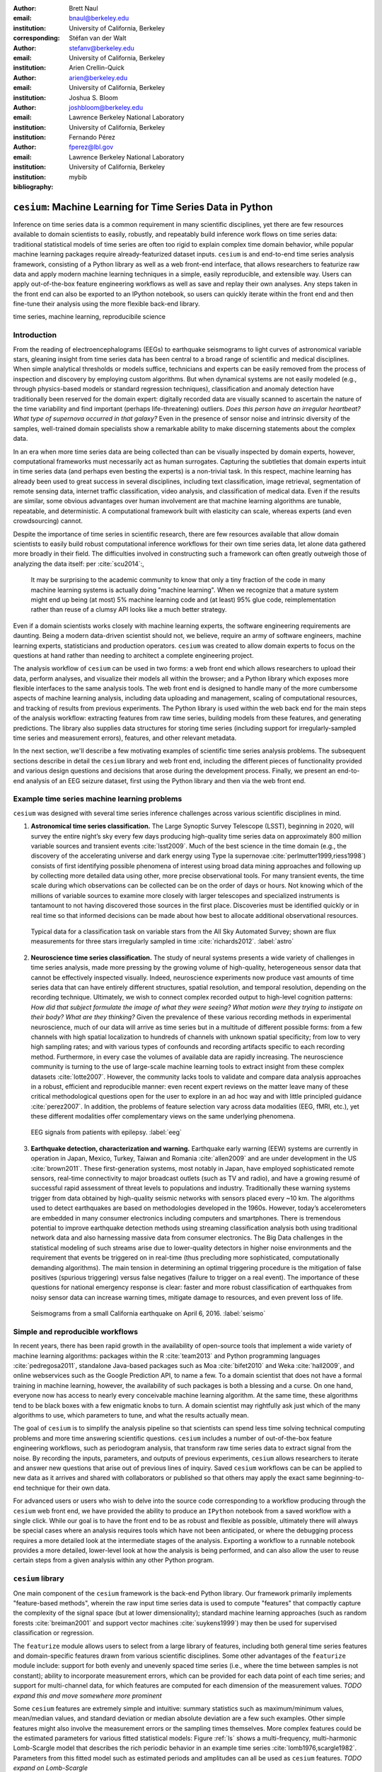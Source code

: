 :author: Brett Naul
:email: bnaul@berkeley.edu
:institution: University of California, Berkeley
:corresponding:

:author: Stéfan van der Walt
:email: stefanv@berkeley.edu
:institution: University of California, Berkeley

:author: Arien Crellin-Quick
:email: arien@berkeley.edu
:institution: University of California, Berkeley

:author: Joshua S. Bloom
:email: joshbloom@berkeley.edu
:institution: Lawrence Berkeley National Laboratory
:institution: University of California, Berkeley

:author: Fernando Pérez
:email: fperez@lbl.gov
:institution: Lawrence Berkeley National Laboratory
:institution: University of California, Berkeley

:bibliography: mybib

-----------------------------------------------------------
``cesium``: Machine Learning for Time Series Data in Python
-----------------------------------------------------------

.. class:: abstract

   Inference on time series data is a common requirement in many scientific
   disciplines, yet there are few resources available to domain scientists to
   easily, robustly, and repeatably build inference work flows on time series
   data: traditional statistical models of time series are often too rigid to
   explain complex time domain behavior, while popular machine learning packages
   require already-featurized dataset inputs. ``cesium`` is and end-to-end time
   series analysis framework, consisting of a Python library as well as a web
   front-end interface, that allows researchers to featurize raw data and apply
   modern machine learning techniques in a simple, easily reproducible, and
   extensible way. Users can apply out-of-the-box feature engineering workflows
   as well as save and replay their own analyses. Any steps taken in the front
   end can also be exported to an IPython notebook, so users can quickly iterate
   within the front end and then fine-tune their analysis using the more
   flexible back-end library.

.. class:: keywords

   time series, machine learning, reproducibile science

Introduction
============
From the reading of electroencephalograms (EEGs) to earthquake seismograms to
light curves of astronomical variable stars, gleaning insight from time series
data has been central to a broad range of scientific and medical disciplines.
When simple analytical thresholds or models suffice, technicians and experts can
be easily removed from the process of inspection and discovery by employing
custom algorithms. But when dynamical systems are not easily modeled (e.g.,
through physics-based models or standard regression techniques), classification
and anomaly detection have traditionally been reserved for the domain expert:
digitally recorded data are visually scanned to ascertain the nature of the time
variability and find important (perhaps life-threatening) outliers. *Does this
person have an irregular heartbeat? What type of supernova occurred in that
galaxy?* Even in the presence of sensor noise and intrinsic diversity of the
samples, well-trained domain specialists show a remarkable ability to make
discerning statements about the complex data.

In an era when more time series data are being collected than can be visually
inspected by domain experts, however, computational frameworks must necessarily
act as human surrogates. Capturing the subtleties that domain experts intuit in
time series data (and perhaps even besting the experts) is a non-trivial task.
In this respect, machine learning has already been used to great success in
several disciplines, including text classification, image retrieval,
segmentation of remote sensing data, internet traffic classification, video
analysis, and classification of medical data. Even if the results are similar,
some obvious advantages over human involvement are that machine learning
algorithms are tunable, repeatable, and deterministic. A computational framework
built with elasticity can scale, whereas experts (and even crowdsourcing)
cannot.

Despite the importance of time series in scientific research, there are few
resources available that allow domain scientists to easily build robust
computational inference workflows for their own time series data, let alone
data gathered more broadly in their field. The difficulties involved in
constructing such a framework can often greatly outweigh those of analyzing the
data itself: per :cite:`scu2014`:,
 
        It may be surprising to the academic community to know that only a tiny
        fraction of the code in many machine learning systems is actually doing
        "machine learning". When we recognize that a mature system might end up
        being (at most) 5% machine learning code and (at least) 95% glue code,
        reimplementation rather than reuse of a clumsy API looks like a much
        better strategy.

Even if a domain scientists works closely with machine learning experts, the
software engineering requirements are daunting. Being a modern data-driven
scientist should not, we believe, require an army of software engineers, machine
learning experts, statisticians and production operators. ``cesium`` was created
to allow domain experts to focus on the questions at hand rather than needing to
architect a complete engineering project.

The analysis workflow of ``cesium`` can be used in two forms: a web front end
which allows researchers to upload their data, perform analyses, and visualize
their models all within the browser; and a Python library which exposes more
flexible interfaces to the same analysis tools. The web front end is designed to
handle many of the more cumbersome aspects of machine learning analysis,
including data uploading and management, scaling of computational resources, and
tracking of results from previous experiments. The Python library is used within
the web back end for the main steps of the analysis workflow: extracting
features from raw time series, building models from these features, and
generating predictions. The library also supplies data structures for storing
time series (including support for irregularly-sampled time series and
measurement errors), features, and other relevant metadata.

In the next section, we'll describe a few motivating examples of scientific time
series analysis problems. The subsequent sections describe in detail the
``cesium`` library and web front end, including the different pieces of
functionality provided and various design questions and decisions that arose
during the development process. Finally, we present an end-to-end analysis of an
EEG seizure dataset, first using the Python library and then via the web front
end.

Example time series machine learning problems
=============================================
``cesium`` was designed with several time series inference challenges across various
scientific disciplines in mind.
 
1. **Astronomical time series classification.** The Large Synoptic Survey
   Telescope (LSST), beginning in 2020, will survey the entire night’s sky every
   few days producing high-quality time series data on approximately 800 million
   variable sources and transient events :cite:`lsst2009`. Much of the best
   science in the time domain (e.g., the discovery of the accelerating universe
   and dark energy using Type Ia supernovae :cite:`perlmutter1999,riess1998`)
   consists of first identifying possible phenomena of interest using broad data
   mining approaches and following up by collecting more detailed data using
   other, more precise observational tools. For many transient events, the time
   scale during which observations can be collected can be on the order of days
   or hours. Not knowing which of the millions of variable sources to examine
   more closely with larger telescopes and specialized instruments is tantamount
   to not having discovered those sources in the first place. Discoveries must
   be identified quickly or in real time so that informed decisions can be made
   about how best to allocate additional observational resources.

.. figure:: cesium-astro

   Typical data for a classification task on variable stars from the All Sky
   Automated Survey; shown are flux measurements for three stars
   irregularly sampled in time :cite:`richards2012`. :label:`astro`

2. **Neuroscience time series classification.** The study of
   neural systems presents a wide variety of challenges in time series analysis,
   made more pressing by the growing volume of high-quality, heterogeneous
   sensor data that cannot be effectively inspected visually. Indeed,
   neuroscience experiments now produce vast amounts of time series data that
   can have entirely different structures, spatial resolution, and temporal
   resolution, depending on the recording technique. Ultimately, we wish to
   connect complex recorded output to high-level cognition patterns: *How did
   that subject formulate the image of what they were seeing? What motion were
   they trying to instigate on their body? What are they thinking?* Given the
   prevalence of these various recording methods in experimental neuroscience,
   much of our data will arrive as time series but in a multitude of different
   possible forms: from a few channels with high spatial localization to
   hundreds of channels with unknown spatial specificity; from low to very high
   sampling rates; and with various types of confounds and recording artifacts
   specific to each recording method. Furthermore, in every case the volumes of
   available data are rapidly increasing. The neuroscience community is turning
   to the use of large-scale machine learning tools to extract insight from
   these complex datasets :cite:`lotte2007`. However, the community lacks tools
   to validate and compare data analysis approaches in a robust, efficient and
   reproducible manner: even recent expert reviews on the matter leave many of
   these critical methodological questions open for the user to explore in an ad
   hoc way and with little principled guidance :cite:`perez2007`. In addition,
   the problems of feature selection vary across data modalities (EEG, fMRI,
   etc.), yet these different modalities offer complementary views on the same
   underlying phenomena.

.. figure:: cesium-eeg

   EEG signals from patients with epilepsy. :label:`eeg`

3. **Earthquake detection, characterization and warning.** Earthquake early
   warning (EEW) systems are currently in operation in Japan, Mexico, Turkey,
   Taiwan and Romania :cite:`allen2009` and are under development in the US
   :cite:`brown2011`. These first-generation systems, most notably in Japan,
   have employed sophisticated remote sensors, real-time connectivity to major
   broadcast outlets (such as TV and radio), and have a growing resumé of
   successful rapid assessment of threat levels to populations and industry.
   Traditionally these warning systems trigger from data obtained by
   high-quality seismic networks with sensors placed every \~10 km. The
   algorithms used to detect earthquakes are based on methodologies developed in
   the 1960s. However, today’s accelerometers are embedded in many consumer
   electronics including computers and smartphones. There is tremendous
   potential to improve earthquake detection methods using streaming
   classification analysis both using traditional network data and also
   harnessing massive data from consumer electronics. The Big Data challenges in
   the statistical modeling of such streams arise due to lower-quality detectors
   in higher noise environments and the requirement that events be triggered on
   in real-time (thus precluding more sophisticated, computationally demanding
   algorithms). The main tension in determining an optimal triggering procedure
   is the mitigation of false positives (spurious triggering) versus false
   negatives (failure to trigger on a real event). The importance of these
   questions for national emergency response is clear: faster and more robust
   classification of earthquakes from noisy sensor data can increase warning
   times, mitigate damage to resources, and even prevent loss of life.

.. figure:: cesium-seismo

   Seismograms from a small California earthquake on April 6, 2016. :label:`seismo`

Simple and reproducible workflows
=================================
In recent years, there has been rapid growth in the availability of open-source
tools that implement a wide variety of machine learning algorithms: packages
within the R :cite:`team2013` and Python programming languages
:cite:`pedregosa2011`, standalone Java-based packages such as Moa
:cite:`bifet2010` and Weka :cite:`hall2009`, and online webservices such as the
Google Prediction API, to name a few. To a domain scientist that does not have a
formal training in machine learning, however, the availability of such packages
is both a blessing and a curse. On one hand, everyone now has access to nearly
every conceivable machine learning algorithm. At the same time, these algorithms
tend to be black boxes with a few enigmatic knobs to turn. A domain scientist
may rightfully ask just which of the many algorithms to use, which parameters to
tune, and what the results actually mean.

The goal of ``cesium`` is to simplify the analysis pipeline so that scientists
can spend less time solving technical computing problems and more time answering
scientific questions. ``cesium`` includes a number of out-of-the-box feature
engineering workflows, such as periodogram analysis, that transform raw time
series data to extract signal from the noise. By recording the inputs,
parameters, and outputs of previous experiments, ``cesium`` allows researchers
to iterate and answer new questions that arise out of previous lines of inquiry.
Saved ``cesium`` workflows can be can be applied to new data as it arrives and
shared with collaborators or published so that others may apply the exact same
beginning-to-end technique for their own data.

For advanced users or users who wish to delve into the source code corresponding
to a workflow producing through the ``cesium`` web front end, we have provided
the ability to produce an ``IPython`` notebook from a saved workflow with a
single click. While our goal is to have the front end to be as robust and
flexible as possible, ultimately there will always be special cases where an
analysis requires tools which have not been anticipated, or where the debugging
process requires a more detailed look at the intermediate stages of the
analysis. Exporting a workflow to a runnable notebook provides a more detailed,
lower-level look at how the analysis is being performed, and can also allow the
user to reuse certain steps from a given analysis within any other Python
program.

``cesium`` library
==================
One main component of the ``cesium`` framework is the back-end Python library.
Our framework primarily implements "feature-based methods", wherein the raw
input time series data is used to compute "features" that compactly capture the
complexity of the signal space (but at lower dimensionality); standard machine
learning approaches (such as random forests :cite:`breiman2001` and support
vector machines :cite:`suykens1999`) may then be used for supervised
classification or regression.

The ``featurize`` module allows users to select from a large library of features,
including both general time series features and domain-specific features drawn from
various scientific disciplines. Some other advantages of the ``featurize`` module include:
support for both evenly and unevenly spaced time series (i.e., where the time between
samples is not constant); ability to incorporate measurement errors, which can be provided
for each data point of each time series; and support for multi-channel data, for which
features are computed for each dimension of the measurement values.
*TODO expand this and move somewhere more prominent*

Some ``cesium`` features are extremely simple and intuitive: summary statistics
such as maximum/minimum values, mean/median values, and standard deviation or median
absolute deviation are a few such examples. Other simple features might also
involve the measurement errors or the sampling times themselves. More
complex features could be the estimated parameters for various fitted
statistical models: Figure :ref:`ls` shows a multi-frequency,
multi-harmonic Lomb-Scargle model that describes the rich periodic behavior in
an example time series :cite:`lomb1976,scargle1982`. Parameters from this
fitted model such as estimated periods and amplitudes can all be used as
``cesium`` features.
*TODO expand on Lomb-Scargle*

.. figure:: cesium-ls

   Fitted multi-harmonic Lomb-Scargle model for a light curve from a periodic
   Mira-class star. :label:`ls`

In order to eliminate redundant computation,
the set of necessary computations is represented internally as a directed
acyclic graph (DAG) and evaluated efficiently via ``dask`` (see Figure
:ref:`dask` for an example).
In addition to the built-in features, custom feature computation functions can
be passed in directly by the user; such custom functions can similarly make use
of the internal ``dask`` representation so that built-in features can be reused
for the evaluation of user-specified functions. Finally, meta-features (whose
for each time series is specified in advance) can also be passed to
``featurize_time_series`` and stored in the same output dataset alongside
computed feature values.

.. figure:: dask

   Example of a directed feature computation graph using ``dask``. :label:`dask`

Feature data is returned in a single ``xarray.Dataset`` which contains all the
necessary information to build models and make predictions for a dataset. Time
series data that is already present in memory can be processed using the
``featurize.featurize_time_series`` function, or a list of URIs can be passed in
to ``featurize.featurize_data_files``, which can distribute the locations of
the time series data to workers so that they may be processed in parallel by
multiple machines.

Once a given set of feature data has been computed, the ``build_model`` module makes it 
simple to train a machine learning model from ``scikit-learn`` on the given
features. In particular, the function
``build_model.build_model_from_featureset`` builds a model of the specified type
from an input set of feature data that can then be used to make classification or
regression predictions. The function can also accepts a ``params_to_optimize``
keyword, which allows for automatic selection of hyperparameters via
cross-validation; for example, for ``model_type=RandomForestClassifier``, a grid
of possible values for the ``sckit-learn`` parameter ``n_estimators`` could be
passed in and the best-performing model (in the cross-validation sense) would be
returned. Overall, the ``build_model`` module serves mostly as an interface
between ``scikit-learn`` models-fitting, which requires rectangular arrays as
input data, and the full set of (possibly multi-dimensional) feature and
meta-feature data; most of the work of model tuning or validation is performed
in the same way as for any machine learning analysis using ``sckit-learn``.

The final step of making predictions is performed using the ``predict`` module.
The main function ``model_predictions`` takes a set of already-computed features
and predicts the corresponding class labels or regression targets.
Alternatively, the ``predict_data_files`` function can be used to make
predictions from raw time series data that is stored on disk; the features that
were used to train the given model will be computed for the new input data and
then used to make predictions. Depending on the quality of the predictions, new
models can easily be trained with more or fewer features without recomputing all the
previous feature values until the analysis is complete.

Web front end
=============
The ``cesium`` front end provides easy, web-based access to time series
analysis, addressing three common use cases:

1. A scientist needs to perform time series analysis, but is
   **unfamiliar with programming** and library usage.
2. A group of scientists want to **collaboratively explore** different
   methods for time-series analysis.
3. A scientist is unfamiliar with time-series analysis, and wants to
   **learn** how to apply various methods to her data, using **industry best
   practices**.

.. figure:: architecture

   Architetural diagram of ``cesium`` analysis platform *TODO: UPDATE*. :label:`architecture`

The front-end system (together with its deployed back end), offers the
following features:

 - Distributed, parallelized fitting of machine learning models.
 - Isolated [#isolation]_, cloud-based execution of user-uploaded code.
 - Visualization and analysis of results.
 - Tracking of an entire exploratory workflow from start-to-finish for
   reproducibility (in progress).
 - Downloads of Jupyter notebooks to replicate analyses (in progress).

.. [#isolation] Isolation is currently provided by limiting the user
                to non-privileged access inside a Docker container. This
                does not theoretically guarantee 100% isolation.


Back end to front end communication
-----------------------------------
Traditionally, web front ends communicate with back ends via API
requests. For example, to add a new user, the front end would make an
asynchronous JavaScript (AJAX) POST to `/create_user`. The request
returns with a status and some data, which the front end relays to the
user as appropriate.

These types of calls are designed for short-lived request-answer
sessions: the answer has to come back before the connection times out,
otherwise the front end is responsible for implementing logic for
recovery. When the back end has to deal with a longer running task,
the front end typically polls repeatedly to see when it is done. Other
solutions include long polling or server-side events.

In our situation, tasks execute on the order of several (sometimes
tens of) minutes. This situation can be handled gracefully using
WebSockets |---| the caveat being that these can be intimidating to set
up, especially in Python.

We have implemented a simple interface for doing so that we informally call *message
flow*. It adds WebSocket support to any Python WSGI server (Flask, Django, Pylons, etc.),
and allows scaling up as demand increases.

A detailed writup of *message flow* can be found on the Cesium blog at <INSERT URL>. It
allows us to implement trivially modern data flow models such as `Flux
<https://facebook.github.io/flux/>`_, where information always flows in one direction:
from front end to back end via API calls, and from back end to front end via WebSocket
communication.

.. [^channels] At PyCon2016, Andrew Godwin presented a similar
               solution for Django called "channels". The work
               described here happened before we became aware of
               Andrew's, and generalizes beyond Django to, e.g.,
               Flask, the web framework we use.

Deployment
----------
While the deployment details of the web front end are beyond the scope of this paper, it
should be noted that it was designed with scalability in mind.

An NGINX proxy exposes a pool of websocket and WSGI servers to the
user. This gives us the flexibility to choose the best implementation
of each. Communications between WSGI servers and WebSocket servers
happen through a `ZeroMq <http://zeromq.org/>`_ XPUB-XSUB pipeline
(but can be replaced with any other broker, e.g., `RabbitMQ
<https://blog.pivotal.io/pivotal/products/rabbitmq-hits-one-million-messages-per-second-on-google-compute-engine>`_).

The overarching design principle is to connect several, small component, each
performing only one, simple task |---| the one it was designed for.

Computational Scalability
-------------------------
In many fields, the volumes of time series data available can be immense.
``cesium`` makes the process of analyzing time series easily parallelizable and
scaleable; scaling an analysis from a single system to a large cluster should
be easy and accessible to non-technical experts.

Both the back-end library and web front end make use of Celery and RabbitMQ for
distributing featurization tasks to multiple workers; this could be used for
anything from automatically utilizing all the available cores of a single machine,
to assigning jobs across a large cluster. Similarly, both parts of the
``cesium`` framework include support for various distributed filesystems, so
that analyses can be performed without copying the entire dataset into a
centralized location.

While the ``cesium`` library is written in pure Python, the overhead of the
featurization tasks is minimal; the majority of the work is done by the feature
code itself. Most of the built-in features are based on high-performance
``numpy`` functions; others are written in pure C with interfaces in Cython.
The use of ``dask`` graphs to eliminate redundant computations also serves to
minimize memory footprint and reduce computation times.

Automated testing and documentation
-----------------------------------
While the back-end library and web front end are developed in separate GitHub
repositories, the connections between the two somewhat complicate the continuous
integration testing setup. Both repositories are integrated with
`Travis CI <https://travis-ci.com/>`_ for
automatic testing of all branches and pull requests; in addition, any new pushes
to ``cesium/master`` trigger a set of tests of the front end using the new
version of the back-end library, with any failures being reported but not
causing the ``cesium`` build to fail (the reasoning being that the back-end
library API should be the "ground truth", so any updates represent a required
change to the front end, not a bug *per se*).

Documentation for the back-end API is automatically generated in ReStructured
Text format via ``numpydoc``; the result is combined with the rest of our
documentation and rendered as HTML using ``sphinx``. Code examples (without
output) are stored in the repository in Markdown format as opposed to Jupyter
notebooks since this format is better suited to version control. During the
doc-build process, the Markdown is converted to notebook format using
``notedown``, then executed using ``nbconvert`` and converted back to Markdown
(with outputs included), to be finally rendered by ``sphinx``. Both the HTML and
notebook versions are available for every example workflow.

Example EEG dataset analysis
============================
In this example we'll compare various techniques for epilepsy detection using a
classic EEG time series dataset from Andrzejak et al. :cite:`andrzejak2001`.
The raw data are separated into five classes: Z, O, N, F, and S; we will
consider a three-class classification problem of distinguishing normal (Z, O),
interictal (N, F), and ictal (S) signals. We'll show how to perform the
same analysis using both the back-end Python library and the web front end.

.. Here we present an example analysis of a light curve dataset from astronomy
   performed using both the Python library and the equivalent front end workflow. 
   The problem involves classifying light curves (i.e., time series consisting
   of times, star brightness values (in magnitudes), and measurement errors) based
   on the type of star from which they were collected. We follow the approach
   of :cite:`` using the same 810 training examples but with a reduced set of features
   for simplicity.

Python library
--------------
First, we'll load the data and inspect a representative time series from each class:
Figure :ref:`eeg` shows one time series from each of the three classes, after the time
series are loaded from ``cesium.datasets.andrzejak``.

Once the data is loaded, we can generate features for each time series using the
``cesium.featurize`` module. The ``featurize`` module includes many built-in choices of
features which can be applied for any type of time series data; here we've chosen a few
generic features that do not have any special biological significance.

If Celery is running, the time series will automatically be split among the available workers
and featurized in parallel; setting ``use_celery=False`` will cause the time series to be
featurized serially.

.. code-block:: python
        
        from cesium import featurize

        features_to_use = ['amplitude', 'maximum', 'max_slope',
                           'median', 'median_absolute_deviation',
                           'percent_beyond_1_std',
                           'percent_close_to_median', 'minimum',
                           'skew', 'std', 'weighted_average']
        fset_cesium = featurize.featurize_time_series(
                          times=eeg["times"],
                          values=eeg["measurements"],
                          errors=None,
                          features_to_use=features_to_use,
                          targets=eeg["classes"])

.. code-block:: python

        <xarray.Dataset>
        Dimensions:   (channel: 1, name: 500)
        Coordinates:
        * channel   (channel) int64 0
        * name      (name) int64 0 1 ...
          target    (name) object 'Normal' 'Normal' ...
        Data variables:
          minimum   (name, channel) float64 -146.0 -254.0 ...
          amplitude (name, channel) float64 143.5 211.5 ...
          ...


The output of ``featurize_time_series`` is an ``xarray.Dataset`` which contains all the
feature information needed to train a machine learning model: feature values are stored as
data variables, and the time series index/class label are stored as coordinates (a
``channel`` coordinate will also be used later for multi-channel data).

Custom feature functions not built into ``cesium`` may be passed in using the
``custom_functions`` keyword, either as a dictionary ``{feature_name: function}``, or as a
``dask`` graph. Functions should take three arrays ``times, measurements, errors`` as
inputs; details can be found in the ``cesium.featurize`` documentation. Here we'll
compute five standard features for EEG analysis suggested by Guo et al. :cite:`guo2011`:

.. code-block:: python
                
        import numpy as np
        import scipy.stats
        
        def mean_signal(t, m, e):
            return np.mean(m)
        
        def std_signal(t, m, e):
            return np.std(m)
        
        def mean_square_signal(t, m, e):
            return np.mean(m ** 2)
        
        def abs_diffs_signal(t, m, e):
            return np.sum(np.abs(np.diff(m)))
        
        def skew_signal(t, m, e):
            return scipy.stats.skew(m)

Now we'll pass the desired feature functions as a dictionary via the ``custom_functions``
keyword argument.

.. code-block:: python
        
        guo_features = {
            'mean': mean_signal,
            'std': std_signal,
            'mean2': mean_square_signal,
            'abs_diffs': abs_diffs_signal,
            'skew': skew_signal
        }
        
        fset_guo = featurize.featurize_time_series(
                       times=eeg["times"],
                       values=eeg["measurements"],
                       errors=None, targets=eeg["classes"], 
                       features_to_use=guo_features.keys(),
                       custom_functions=guo_features)

.. code-block:: python

        <xarray.Dataset>
        Dimensions:    (channel: 1, name: 500)
        Coordinates:
        * channel    (channel) int64 0
        * name       (name) int64 0 1 ...
          target     (name) object 'Normal' 'Normal' ...
        Data variables:
          abs_diffs  (name, channel) float64 4695.2 6112.6 ...
          mean       (name, channel) float64 -4.132 -52.44 ...
          mean2      (name, channel) float64 1652.0 5133.3 ...
          skew       (name, channel) float64 0.0328 -0.09271 ...
          std        (name, channel) float64 40.41 48.81 ...

The EEG time series considered here consist of univariate signal measurements along a
uniform time grid. But ``featurize_time_series`` also accepts multi-channel data; to
demonstrate this, we will decompose each signal into five frequency bands using a discrete
wavelet transform as suggested by Subasi :cite:`subasi2007`, and then featurize each band
separately using the five functions from above.

.. code-block:: python

        import pywt
        
        n_channels = 5
        eeg["dwts"] = [pywt.wavedec(m, pywt.Wavelet('db1'),
                                    level=n_channels-1)
                       for m in eeg["measurements"]]
        fset_dwt = featurize.featurize_time_series(
                       times=None, values=eeg["dwts"], errors=None,
                       features_to_use=guo_features.keys(),
                       targets=eeg["classes"],
                       custom_functions=guo_features)
        
.. code-block:: python

        <xarray.Dataset>
        Dimensions:    (channel: 5, name: 500)
        Coordinates:
        * channel    (channel) int64 0 1 ...
        * name       (name) int64 0 1 ...
          target     (name) object 'Normal' 'Normal' ...
        Data variables:
          abs_diffs  (name, channel) float64 25131 18069 ...
          skew       (name, channel) float64 -0.0433 0.06578 ...
          mean2      (name, channel) float64 12944 5362.3 ...
          mean       (name, channel) float64 -17.08 -6.067 ...
          std        (name, channel) float64 112.5 72.97 ...


The output featureset has the same form as before, except now the ``channel`` coordinate is
used to index the features by the corresponding frequency band. The functions in
``cesium.build_model``
and ``cesium.predict``
all accept featuresets from single- or multi-channel data, so no additional steps are
required to train models or make predictions for multichannel featuresets using the
``cesium`` library.

Model building in ``cesium`` is handled by the
``build_model_from_featureset``
function in the ``cesium.build_model`` submodule. The featureset output by
``featurize_time_series``
contains both the feature and target information needed to train a
model; ``build_model_from_featureset`` is simply a wrapper that calls the ``fit`` method of a
given ``scikit-learn`` model with the appropriate inputs. In the case of multichannel
features, it also handles reshaping the featureset into a (rectangular) form that is
compatible with ``scikit-learn``.

For this example, we'll test a random forest classifier for the built-in ``cesium`` features,
and a 3-nearest neighbors classifier for the others, as in :cite:`guo2011`.

.. code-block:: python
        
        from cesium.build_model import build_model_from_featureset
        from sklearn.ensemble import RandomForestClassifier
        from sklearn.neighbors import KNeighborsClassifier
        from sklearn.cross_validation import train_test_split
        
        train, test = train_test_split(np.arange(len(eeg["classes"])), random_state=0)
        
        rfc_param_grid = {'n_estimators': [8, 32, 128, 512]}
        model_cesium = build_model_from_featureset(
                           fset_cesium.isel(name=train),
                           RandomForestClassifier(),
                           params_to_optimize=rfc_param_grid)
        knn_param_grid = {'n_neighbors': [1, 2, 3, 4]}
        model_guo = build_model_from_featureset(
                        fset_guo.isel(name=train),
                        KNeighborsClassifier(),
                        params_to_optimize=knn_param_grid)
        model_dwt = build_model_from_featureset(
                        fset_dwt.isel(name=train),
                        KNeighborsClassifier(),
                        params_to_optimize=knn_param_grid)

Making predictions for new time series based on these models follows the same pattern:
first the time series are featurized using
``featurize_timeseries``
and then predictions are made based on these features using
``predict.model_predictions``,

.. code-block:: python
        
        from sklearn.metrics import accuracy_score
        from cesium.predict import model_predictions
        
        preds_cesium = model_predictions(
                           fset_cesium, model_cesium,
                           return_probs=False)
        preds_guo = model_predictions(fset_guo, model_guo,
                           return_probs=False)
        preds_dwt = model_predictions(fset_dwt, model_dwt,
                           return_probs=False)
        
        print("Builtin: train acc={:.2%}, test acc={:.2%}"\
              .format(accuracy_score(preds_cesium[train],
                                     eeg["classes"][train]),
                      accuracy_score(preds_cesium[test],
                                     eeg["classes"][test])))
        print("Guo et al.: train acc={:.2%}, test acc={:.2%}"\
              .format(accuracy_score(preds_guo[train],
                                     eeg["classes"][train]),
                      accuracy_score(preds_guo[test],
                                     eeg["classes"][test])))
        print("Wavelets: train acc={:.2%}, test acc={:.2%}"\
              .format(accuracy_score(preds_dwt[train],
                                     eeg["classes"][train]),
                      accuracy_score(preds_dwt[test],
                                     eeg["classes"][test])))

.. code-block:: python

        Builtin: train acc=100.00%, test acc=83.20%
        Guo et al.: train acc=90.93%, test acc=84.80%
        Wavelets: train acc=100.00%, test acc=95.20%

The workflow presented here is intentionally simplistic and omits many important steps
such as feature selection, model parameter selection, etc., which may all be
incorporated just as they would for any other ``scikit-learn`` analysis.
But with essentially three function calls (``featurize_time_series``,
``build_model_from_featureset``, and ``model_predictions``), we are able to build a
model from a set of time series and make predictions on new, unlabeled data. In
the next section we'll introduce the web front end for ``cesium`` and describe how
the same analysis can be performed in a browser with no setup or coding required.

Web front end
-------------
*TODO Add web clickthrough.*

*How much will the front end be changing? Just the styling or will the actual
flow be different? Could go ahead and write it up before we finish the new
version, or wait til after...*

.. figure:: web1

   "Projects" tab :label:`web1`

.. figure:: web2

   "Data" tab :label:`web2`

.. figure:: web3

   "Featurize" tab :label:`web3`

.. figure:: web4

   "Build Model" tab :label:`web4`

.. figure:: web5

   "Predict" tab :label:`web5`


Conclusion
==========
The ``cesium`` framework provides tools that allow anyone from machine learning
specialists to domain experts without any machine learning experience to rapidly
prototype explanatory models for their time series data and quickly generate
predictions for new, unlabeled data. Aside from the applications to time domain
informatics, our project has several aspects which are relevant to the broader
scientific Python community.

First, the dual nature of the project (Python back end vs. web front end) presents
both unique challenges and interesting opportunities in striking a balance
between accessibility and flexibility of the two components.
Second, the ``cesium`` project places a strong emphasis on reproducible
workflows: all actions performed within the web front end are logged and can be
easily exported to an IPython notebook that exactly reproduces the steps of the
analysis. Finally, the scope of our project is simultaneously both narrow (time
series analysis) and broad (numerous distinct scientific disciplines), so
determining how much domain-specific functionality to include is an ongoing
challenge.

*TODO roadmap?*

References
==========
